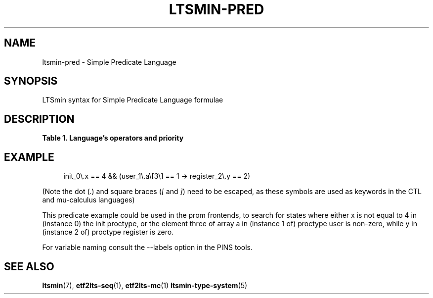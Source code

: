 '\" t
.\"     Title: ltsmin-pred
.\"    Author: [FIXME: author] [see http://www.docbook.org/tdg5/en/html/author]
.\" Generator: DocBook XSL Stylesheets vsnapshot <http://docbook.sf.net/>
.\"      Date: 12/17/2018
.\"    Manual: LTSmin Manual
.\"    Source: LTSmin 3.0.2
.\"  Language: English
.\"
.TH "LTSMIN\-PRED" "5" "12/17/2018" "LTSmin 3\&.0\&.2" "LTSmin Manual"
.\" -----------------------------------------------------------------
.\" * Define some portability stuff
.\" -----------------------------------------------------------------
.\" ~~~~~~~~~~~~~~~~~~~~~~~~~~~~~~~~~~~~~~~~~~~~~~~~~~~~~~~~~~~~~~~~~
.\" http://bugs.debian.org/507673
.\" http://lists.gnu.org/archive/html/groff/2009-02/msg00013.html
.\" ~~~~~~~~~~~~~~~~~~~~~~~~~~~~~~~~~~~~~~~~~~~~~~~~~~~~~~~~~~~~~~~~~
.ie \n(.g .ds Aq \(aq
.el       .ds Aq '
.\" -----------------------------------------------------------------
.\" * set default formatting
.\" -----------------------------------------------------------------
.\" disable hyphenation
.nh
.\" disable justification (adjust text to left margin only)
.ad l
.\" -----------------------------------------------------------------
.\" * MAIN CONTENT STARTS HERE *
.\" -----------------------------------------------------------------
.SH "NAME"
ltsmin-pred \- Simple Predicate Language
.SH "SYNOPSIS"
.sp
LTSmin syntax for Simple Predicate Language formulae
.SH "DESCRIPTION"
.sp
.it 1 an-trap
.nr an-no-space-flag 1
.nr an-break-flag 1
.br
.B Table\ \&1.\ \&Language\(cqs operators and priority
.TS
allbox tab(:);
ltB ltB ltB.
T{
Priority
T}:T{
Operator
T}:T{
Meaning
T}
.T&
lt lt lt
lt lt lt
lt lt lt
lt lt lt
lt lt lt
lt lt lt
lt lt lt
lt lt lt
lt lt lt
lt lt lt
lt lt lt
lt lt lt
lt lt lt.
T{
.sp
0
T}:T{
.sp
true
T}:T{
.sp
constant true
T}
T{
.sp
0
T}:T{
.sp
false
T}:T{
.sp
constant false
T}
T{
.sp
0
T}:T{
.sp
maybe
T}:T{
.sp
constant maybe
T}
T{
.sp
1
T}:T{
.sp
* / %
T}:T{
.sp
multiplication, division and remainder
T}
T{
.sp
2
T}:T{
.sp
+ \-
T}:T{
.sp
addition, subtraction
T}
T{
.sp
3
T}:T{
.sp
< <= > >=
T}:T{
.sp
less than, less than or equal, greater than, greater than or equal
T}
T{
.sp
4
T}:T{
.sp
==
T}:T{
.sp
test operator (\fIstate variable name\fR==\fInumber\fR)
T}
T{
.sp
4
T}:T{
.sp
??
T}:T{
.sp
enabledness operator (\fIedge variable name\fR ?? \fIchunk\fR)
T}
T{
.sp
5
T}:T{
.sp
!
T}:T{
.sp
Logical negation
T}
T{
.sp
6
T}:T{
.sp
&&
T}:T{
.sp
Logical and
T}
T{
.sp
7
T}:T{
.sp
||
T}:T{
.sp
Logical or
T}
T{
.sp
8
T}:T{
.sp
<\->
T}:T{
.sp
Logical equivalence
T}
T{
.sp
9
T}:T{
.sp
\->
T}:T{
.sp
Logical implication
T}
.TE
.sp 1
.SH "EXAMPLE"
.sp
.if n \{\
.RS 4
.\}
.nf
init_0\e\&.x == 4 && (user_1\e\&.a\e[3\e] == 1 \-> register_2\e\&.y == 2)
.fi
.if n \{\
.RE
.\}
.sp
.sp
(Note the dot (\fI\&.\fR) and square braces (\fI[\fR and \fI]\fR) need to be escaped, as these symbols are used as keywords in the CTL and mu\-calculus languages)
.sp
This predicate example could be used in the prom frontends, to search for states where either x is not equal to 4 in (instance 0) the init proctype, or the element three of array a in (instance 1 of) proctype user is non\-zero, while y in (instance 2 of) proctype register is zero\&.
.sp
For variable naming consult the \-\-labels option in the PINS tools\&.
.SH "SEE ALSO"
.sp
\fBltsmin\fR(7), \fBetf2lts-seq\fR(1), \fBetf2lts-mc\fR(1) \fBltsmin-type-system\fR(5)
